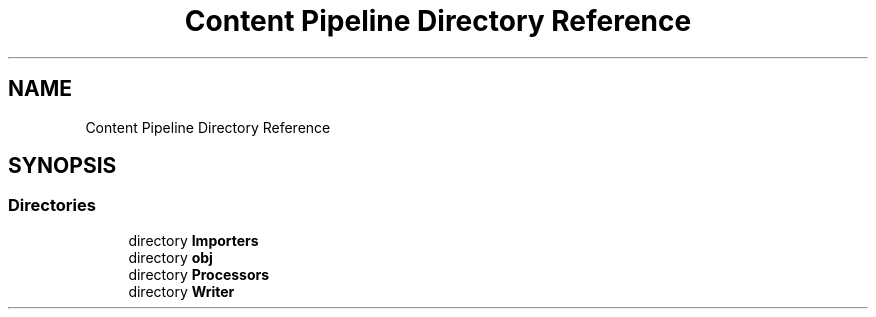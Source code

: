 .TH "Content Pipeline Directory Reference" 3 "Thu Nov 3 2022" "Version 0.1" "Game Engine" \" -*- nroff -*-
.ad l
.nh
.SH NAME
Content Pipeline Directory Reference
.SH SYNOPSIS
.br
.PP
.SS "Directories"

.in +1c
.ti -1c
.RI "directory \fBImporters\fP"
.br
.ti -1c
.RI "directory \fBobj\fP"
.br
.ti -1c
.RI "directory \fBProcessors\fP"
.br
.ti -1c
.RI "directory \fBWriter\fP"
.br
.in -1c
